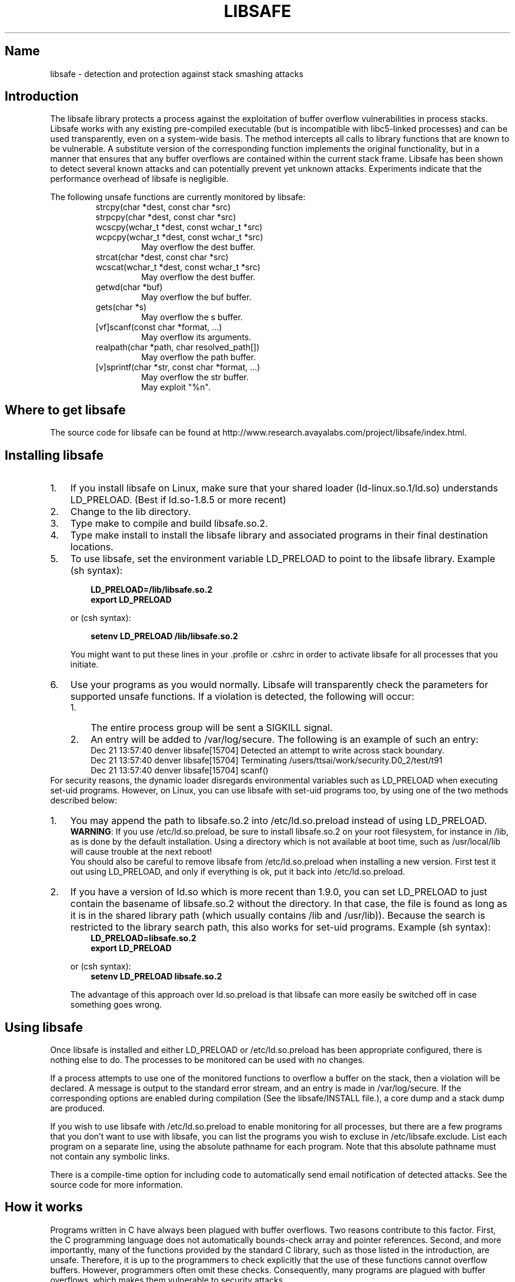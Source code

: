 '\" t
.TH LIBSAFE 8 8-OCT-2001 LIBSAFE LIBSAFE
'\" t
.de TQ
.br
.ns
.TP \\$1
..

.PP
.SH Name
libsafe \- detection and protection against stack smashing attacks
.PP
.SH Introduction
.PP
The libsafe library protects a process against the exploitation of buffer
overflow vulnerabilities in process stacks.  Libsafe works with any existing
pre-compiled executable (but is incompatible with libc5-linked processes) and
can be used transparently, even on a system-wide basis.  The method intercepts
all calls to library functions that are known to be vulnerable.  A substitute
version of the corresponding function implements the original functionality,
but in a manner that ensures that any buffer overflows are contained within the
current stack frame.  Libsafe has been shown to detect several known attacks
and can potentially prevent yet unknown attacks.  Experiments indicate that the
performance overhead of libsafe is negligible.
.PP
The following unsafe functions are currently monitored by libsafe:
.RS
.TP
.RE
strcpy(char *dest, const char *src)
.br
strpcpy(char *dest, const char *src)
.br
wcscpy(wchar_t *dest, const wchar_t *src)
.br
wcpcpy(wchar_t *dest, const wchar_t *src)
.br
.RS
.RS
May overflow the dest buffer.
.RE
.TP
.RE
strcat(char *dest, const char *src)
.br
.RS
wcscat(wchar_t *dest, const wchar_t *src)
.RS
May overflow the dest buffer.
.RE
.TP
getwd(char *buf)
May overflow the buf buffer.
.TP
gets(char *s)
May overflow the s buffer.
.TP
[vf]scanf(const char *format, ...)
May overflow its arguments.
.TP
realpath(char *path, char resolved\_path[])
May overflow the path buffer.
.TP
[v]sprintf(char *str, const char *format, ...)
May overflow the str buffer.
.br
May exploit "%n".
.RE

.SH Where\ to\ get\ libsafe
.PP
The source code for libsafe can be found at
http://www.research.avayalabs.com/project/libsafe/index.html.

.SH Installing\ libsafe
.TP 3
.TP
1.
If you install libsafe on Linux, make sure that your shared loader
(ld-linux.so.1/ld.so) understands \fR\&\f(CWLD_PRELOAD\fR. (Best if ld.so-1.8.5
or more recent)
.TP
2.
Change to the lib directory.
.TP
3.
Type \fR\&\f(CWmake\fR to compile and build libsafe.so.2.
.TP
4.
Type \fR\&\f(CWmake install\fR to install the libsafe library and associated
programs in their final destination locations.
.TP
5.
To use libsafe, set the environment variable \fR\&\f(CWLD_PRELOAD\fR to
point to the libsafe library. Example (sh syntax):
.IP
 
.nf
.ft 3
.in +0.3i
      LD_PRELOAD=/lib/libsafe.so.2
      export LD_PRELOAD
.fi
.in -0.3i
.ft R
.lp
 
\&\fR
.IP
or (csh syntax):
.IP
 
.nf
.ft 3
.in +0.3i
      setenv LD_PRELOAD /lib/libsafe.so.2
.fi
.in -0.3i
.ft R
.lp
 
.IP
You might want to put these lines in your \fR\&\f(CW.profile\fR or
\&\fR\&\f(CW.cshrc\fR in order to activate libsafe for all processes that you
initiate.
.TP
6.
Use your programs as you would normally.  Libsafe will transparently check the
parameters for supported unsafe functions.  If a violation is detected, the
following will occur:
.RS
.PD 0
.TP 3
.TP
1.
The entire process group will be sent a SIGKILL signal.
.TP
2.
An entry will be added to /var/log/secure.  The following is an example of such
an entry:
.RS
Dec 21 13:57:40 denver libsafe[15704]\: Detected an attempt to write across stack boundary.
.br
Dec 21 13:57:40 denver libsafe[15704]\: Terminating /users/ttsai/work/security.D0_2/test/t91
.br
Dec 21 13:57:40 denver libsafe[15704]\: scanf()
.RE
.RE
.BR
.PP
For security reasons, the dynamic loader disregards environmental
variables such as \fR\&\f(CWLD_PRELOAD\fR when executing set-uid programs.
However, on Linux, you can use libsafe with set-uid programs too, by using
one of the two methods described below:

.TP 3
1.
You may append the path to \fR\&libsafe.so.2\fR into
\&\fR\&\f(CW/etc/ld.so.preload\fR instead of using
\fR\&\f(CWLD_PRELOAD\fR.
.IP
\&\fBWARNING\fR: If you use \fR\&\f(CW/etc/ld.so.preload\fR, be sure to
install \fR\&\f(CWlibsafe.so.2\fR on your root filesystem, for
instance in \&\fR\&\f(CW/lib\fR, as is done by the default installation.  Using
a directory which is not available at boot time, such as /usr/local/lib will
cause trouble at the next reboot!
.IP
You should also be careful to remove libsafe from
\fR\&\f(CW/etc/ld.so.preload\fR when installing a new version.  First
test it out using \fR\&\f(CWLD_PRELOAD\fR, and only if everything is ok, put it
back into \&\fR\&\f(CW/etc/ld.so.preload\fR.  

.TP
2.
If you have a version of \fR\&\f(CWld.so\fR which is more recent than
\&\fR\&\f(CW1.9.0\fR, you can set \fR\&\f(CWLD_PRELOAD\fR to just contain the
basename of \fR\&\f(CWlibsafe.so.2\fR without the directory.  In that
case, the file is found as long as it is in the shared library path (which
usually contains \fR\&\f(CW/lib\fR and \fR\&\f(CW/usr/lib\fR)).
Because the search is restricted to the library search path, this also works
for set-uid programs.
Example (sh syntax):
.IP
 
.nf
.ft 3
.in +0.3i
      LD_PRELOAD=libsafe.so.2
      export LD_PRELOAD
.fi
.in -0.3i
.ft R
.lp
 
\&\fR
.IP
or (csh syntax):
.IP
 
.nf
.ft 3
.in +0.3i
      setenv LD_PRELOAD libsafe.so.2
.fi
.in -0.3i
.ft R
.lp
 
\&\fR
.IP
The advantage of this approach over \fR\&\f(CWld.so.preload\fR is that
libsafe can more easily be switched off in case something goes wrong.
.PP

.SH Using libsafe
.PP
Once libsafe is installed and either LD_PRELOAD or /etc/ld.so.preload has been
appropriate configured, there is nothing else to do.  The processes to be
monitored can be used with no changes.

If a process attempts to use one of the monitored functions to overflow a
buffer on the stack, then a violation will be declared.  A message is output to
the standard error stream, and an entry is made in /var/log/secure.  If the
corresponding options are enabled during compilation (See the libsafe/INSTALL
file.), a core dump and a stack dump are produced.

If you wish to use libsafe with /etc/ld.so.preload to enable monitoring for all
processes, but there are a few programs that you don't want to use with
libsafe, you can list the programs you wish to excluse in /etc/libsafe.exclude.
List each program on a separate line, using the absolute pathname for each
program.  Note that this absolute pathname must not contain any symbolic links.

There is a compile-time option for including code to automatically send email
notification of detected attacks.  See the source code for more information.

.PP

.SH How it works
Programs written in C have always been plagued with buffer overflows.  Two
reasons contribute to this factor.  First, the C programming language does not
automatically bounds-check array and pointer references.  Second, and more
importantly, many of the functions provided by the standard C library, such as
those listed in the introduction, are unsafe.  Therefore, it is up to the
programmers to check explicitly that the use of these functions cannot overflow
buffers.  However, programmers often omit these checks.  Consequently, many
programs are plagued with buffer overflows, which makes them vulnerable to
security attacks.

Libsafe uses a novel method for performing detection and handling of buffer
overflow attacks.  Without requiring source code, it can transparently protect
processes against stack smashing attacks, even on a system-wide basis.  The
method intercepts all calls to library functions that are known to be
vulnerable.  A substitute version of the corresponding function implements the
original functionality, but in a manner that ensures that any buffer overflows
are contained within the current stack frame.

The key idea is the ability to estimate a safe upper limit on the size of
buffers automatically.  This estimation cannot be performed at compile time
because the size of the buffer may not be known at that time.  Thus, the
calculation of the buffer size must be made after the start of the function in
which the buffer is accessed.  Our method is able to determine the maximum
buffer size by realizing that such local buffers cannot extend beyond the end
of the current stack frame.  This realization allows the substitute version of
the function to limit buffer writes within the estimated buffer size.  Thus,
the return address from that function, which is located on the stack, cannot be
overwritten and control of the process cannot be commandeered.

.SH "REPORTING BUGS"
Report bugs to <libsafe@research.avayalabs.com>.

.SH "SEE ALSO"
The home web page for libsafe is
http://www.research.avayalabs.com/project/libsafe/index.html.

.SH "DISCLAIMER"
Copyright (C) 2002 Avaya Labs, Avaya Inc.
.br
Copyright (C) 1999 Bell Labs, Lucent Technologies.
.br
Copyright (C) Arash Baratloo, Timothy Tsai, and Navjot Singh.

This file is part of the Libsafe library.
Libsafe version 2.x: protecting against stack smashing attacks.

This library is free software; you can redistribute it and/or
modify it under the terms of the GNU Lesser General Public
License as published by the Free Software Foundation; either
version 2 of the License, or (at your option) any later version.

This library is distributed in the hope that it will be useful,
but WITHOUT ANY WARRANTY; without even the implied warranty of
MERCHANTABILITY or FITNESS FOR A PARTICULAR PURPOSE.  See the GNU
Lesser General Public License for more details.

You should have received a copy of the GNU Lesser General Public
License along with this library; if not, write to the
Free Software Foundation, Inc., 59 Temple Place - Suite 330,
Boston, MA  02111-1307, USA.

For more information, 
  visit http://www.research.avayalabs.com/project/libsafe/index.html
  or email libsafe@research.avayalabs.com
